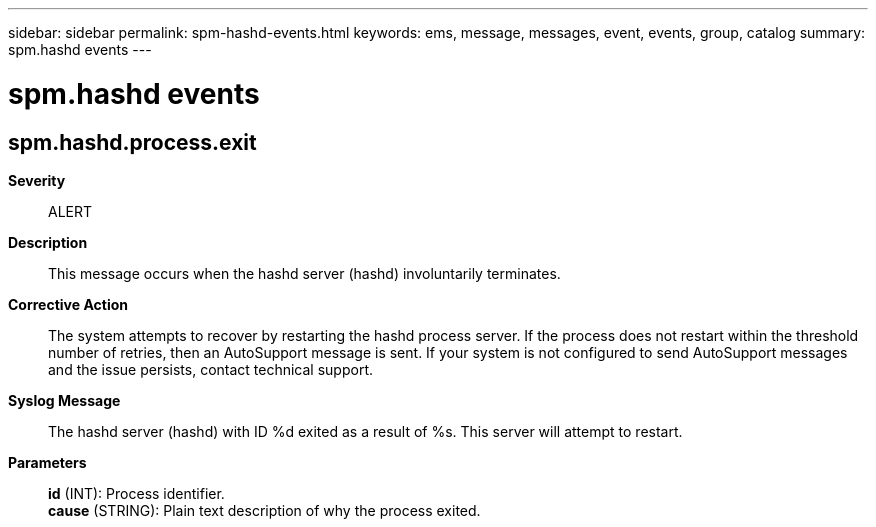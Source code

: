 ---
sidebar: sidebar
permalink: spm-hashd-events.html
keywords: ems, message, messages, event, events, group, catalog
summary: spm.hashd events
---

= spm.hashd events
:toclevels: 1
:hardbreaks:
:nofooter:
:icons: font
:linkattrs:
:imagesdir: ./media/

== spm.hashd.process.exit
*Severity*::
ALERT
*Description*::
This message occurs when the hashd server (hashd) involuntarily terminates.
*Corrective Action*::
The system attempts to recover by restarting the hashd process server. If the process does not restart within the threshold number of retries, then an AutoSupport message is sent. If your system is not configured to send AutoSupport messages and the issue persists, contact technical support.
*Syslog Message*::
The hashd server (hashd) with ID %d exited as a result of %s. This server will attempt to restart.
*Parameters*::
*id* (INT): Process identifier.
*cause* (STRING): Plain text description of why the process exited.
